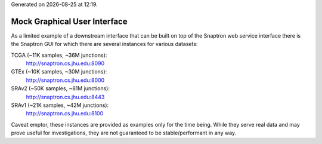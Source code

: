 .. Snaptron documentation Gui file

.. |date| date::
.. |time| date:: %H:%M

Generated on |date| at |time|.

=============================
Mock Graphical User Interface
=============================

As a limited example of a downstream interface that can be built on top of the Snaptron web service interface there is the Snaptron GUI for which there are several instances for various datasets:

TCGA (~11K samples, ~36M junctions):
  http://snaptron.cs.jhu.edu:8090

GTEx (~10K samples, ~30M junctions):
  http://snaptron.cs.jhu.edu:8000

SRAv2 (~50K samples, ~81M junctions):
  http://snaptron.cs.jhu.edu:8443

SRAv1 (~21K samples, ~42M junctions):
  http://snaptron.cs.jhu.edu:8100

Caveat emptor, these instances are provided as examples only for the time being.  While they serve real data and may prove useful for investigations, they are not guaranteed to be stable/performant in any way.
